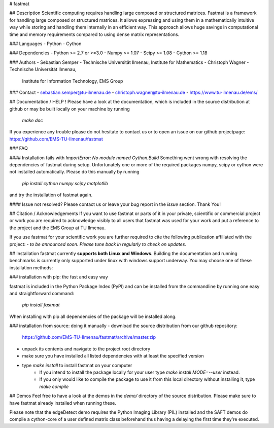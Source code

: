 # fastmat

## Description
Scientific computing requires handling large composed or structured matrices.
Fastmat is a framework for handling large composed or structured matrices.
It allows expressing and using them in a mathematically intuitive way while
storing and handling them internally in an efficient way. This approach allows
huge savings in computational time and memory requirements compared to using
dense matrix representations.

### Languages
- Python
- Cython

### Dependencies
- Python >= 2.7 or >=3.0
- Numpy >= 1.07
- Scipy >= 1.08
- Cython >= 1.18

### Authors
- Sebastian Semper - Technische Universität Ilmenau, Institute for Mathematics
- Christoph Wagner - Technische Universität Ilmenau,
					 Institute for Information Technology, EMS Group

### Contact
- sebastian.semper@tu-ilmenau.de
- christoph.wagner@tu-ilmenau.de
- https://www.tu-ilmenau.de/ems/

## Documentation / HELP !
Please have a look at the documentation, which is included in the source
distribution at github or may be built locally on your machine by running
    `make doc`

If you experience any trouble please do not hesitate to contact us or to open
an issue on our github projectpage: https://github.com/EMS-TU-Ilmenau/fastmat

### FAQ

#### Installation fails with *ImportError: No module named Cython.Build*
Something went wrong with resolving the dependencies of fastmat during setup.
Unfortunately one or more of the required packages numpy, scipy or cython were
not installed automatically. Please do this manually by running
    `pip install cython numpy scipy matplotlib`
and try the installation of fastmat again.

#### Issue not resolved?
Please contact us or leave your bug report in the *issue* section. Thank You!


## Citation / Acknowledgements
If you want to use fastmat or parts of it in your private, scientific or
commercial project or work you are required to acknowledge visibly to all users
that fastmat was used for your work and put a reference to the project and the
EMS Group at TU Ilmenau.

If you use fastmat for your scientific work you are further required to cite
the following publication affiliated with the project:
- `to be announced soon. Please tune back in regularly to check on updates.`

## Installation
fastmat currently **supports both Linux and Windows**. Building the
documentation and running benchmarks is currently only supported under linux
with windows support underway. You may choose one of these installation methods:

### installation with pip: the fast and easy way

fastmat is included in the Python Package Index (PyPI) and can be installed
from the commandline by running one easy and straightforward command:
    `pip install fastmat`

When installing with pip all dependencies of the package will be installed
along.

### installation from source: doing it manually
- download the source distribution from our github repository:
    https://github.com/EMS-TU-Ilmenau/fastmat/archive/master.zip
- unpack its contents and navigate to the project root directory
- make sure you have installed all listed dependencies with at least the
  specified version
- type `make install` to install fastmat on your computer
    * If you intend to install the package locally for your user
      type `make install MODE=--user` instead.
    * If you only would like to compile the package to use it from this local
      directory without installing it, type `make compile`


## Demos
Feel free to have a look at the demos in the `demo/` directory of the source
distribution. Please make sure to have fastmat already installed when running
these.

Please note that the edgeDetect demo requires the Python Imaging Library (PIL)
installed and the SAFT demos do compile a cython-core of a user defined matrix
class beforehand thus having a delaying the first time they're executed.


